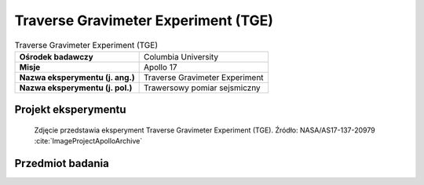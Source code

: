 .. _Traverse Gravimeter Experiment:

************************************
Traverse Gravimeter Experiment (TGE)
************************************


.. csv-table:: Traverse Gravimeter Experiment (TGE)
    :stub-columns: 1

    "Ośrodek badawczy", "Columbia University"
    "Misje", "Apollo 17"
    "Nazwa eksperymentu (j. ang.)", "Traverse Gravimeter Experiment"
    "Nazwa eksperymentu (j. pol.)", "Trawersowy pomiar sejsmiczny"


Projekt eksperymentu
====================
.. figure:: img/alsep-TGE-photo.jpg
    :name: figure-alsep-TGE-photo

    Zdjęcie przedstawia eksperyment Traverse Gravimeter Experiment (TGE). Źródło: NASA/AS17-137-20979 :cite:`ImageProjectApolloArchive`

    .. todo:: NASA photo  shows the blue Traverse Gravitmeter Experiment (TGE) mounted on the back of the Rover. Gene Cernan took this photo to document the replacement fender just before he and Jack Schmitt (already seated at the upper right) left Apollo 17 Station 2.  At each geology station, Gene took the TGE off the back of the Rover, put it down on the surface well out of the way, got it to sit securely upright, and pushed a button to start a measurement.  He could then do other work and, at a convenient time, pushed another button to display the result.  NASA photo AS17-141-21600 shows Gene deploying the TGE on a steep slope at Station 6. .


Przedmiot badania
=================
.. todo::
    This experiment was flown on Apollo 17 to measure variations of the gravitational acceleration resulting from sub-surface structure at the Taurus-Littrow landing site. Gravity measurements were made at 12 of the traverse stops on the three EVAs, and the results were read back to Earth by the crew. Interpretation of these observations also required knowledge of the topography of the landing site, which was obtained from analysis of stereo photography taken from lunar orbit. The results of this experiment indicated that the mare basalt layer in the vicinity of the landing site has a thickness of 1 kilometer. This value is slightly less than the 1.4 kilometers measured by the Lunar Seismic Profiling Experiment.

